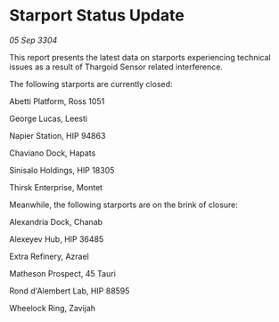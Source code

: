 * Starport Status Update

/05 Sep 3304/

This report presents the latest data on starports experiencing technical issues as a result of Thargoid Sensor related interference. 

The following starports are currently closed: 

Abetti Platform, Ross 1051 

George Lucas, Leesti 

Napier Station, HIP 94863 

Chaviano Dock, Hapats 

Sinisalo Holdings, HIP 18305 

Thirsk Enterprise, Montet 

Meanwhile, the following starports are on the brink of closure: 

Alexandria Dock, Chanab 

Alexeyev Hub, HIP 36485 

Extra Refinery, Azrael 

Matheson Prospect, 45 Tauri 

Rond d'Alembert Lab, HIP 88595 

Wheelock Ring, Zavijah